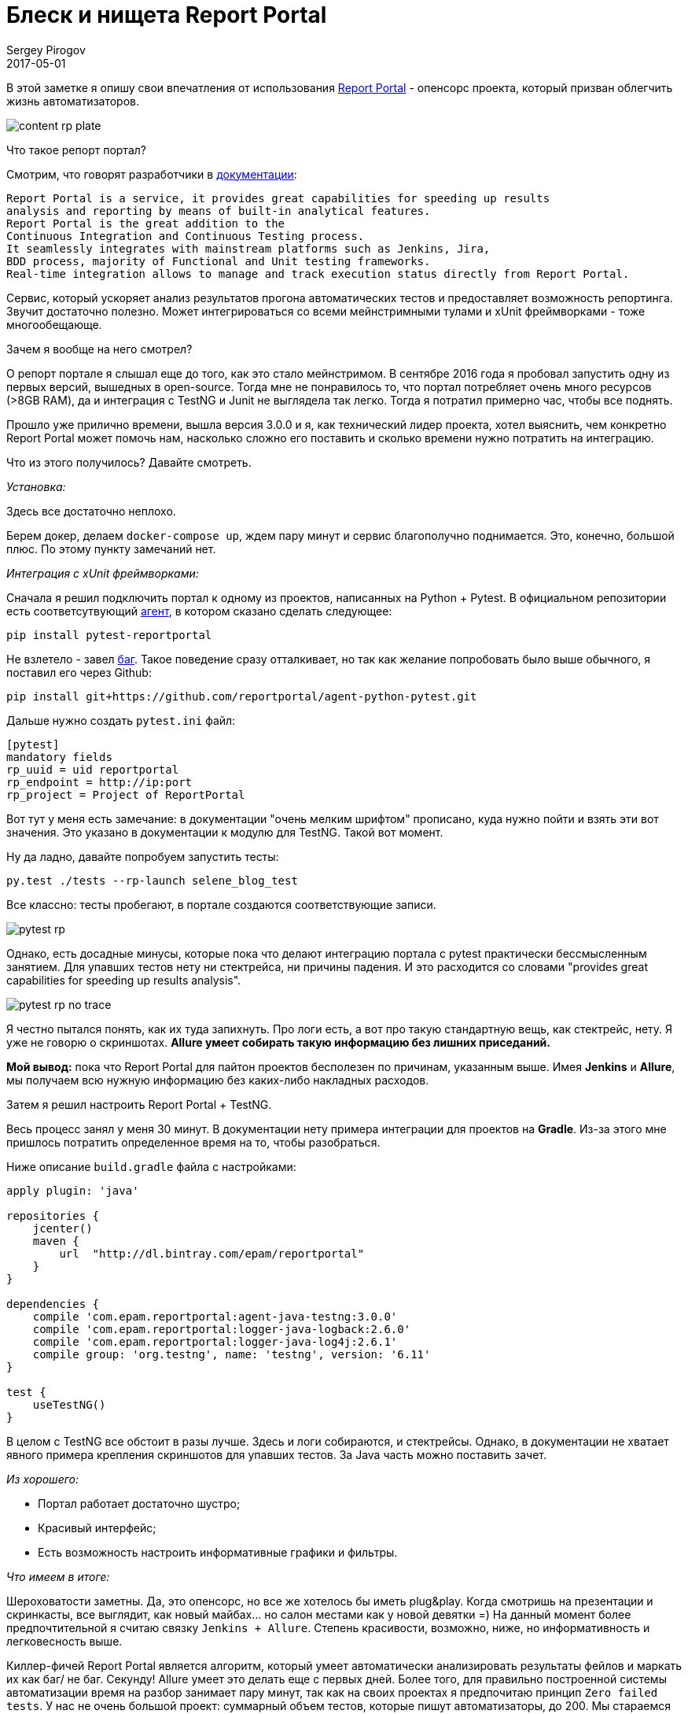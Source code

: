 = Блеск и нищета Report Portal
Sergey Pirogov
2017-05-01
:jbake-type: post
:jbake-tags: Java
:jbake-summary: Об опенсорс проекте Report Portal

В этой заметке я опишу свои впечатления от использования https://rp.epam.com/ui/[Report Portal] - опенсорс проекта, который призван облегчить жизнь автоматизаторов.

image::https://dev.by/ckeditor_assets/pictures/22979/content_rp_plate.png[]

Что такое репорт портал?

Смотрим, что говорят разработчики в http://reportportal.io/#documentation[документации]:

```
Report Portal is a service, it provides great capabilities for speeding up results
analysis and reporting by means of built-in analytical features.
Report Portal is the great addition to the
Continuous Integration and Continuous Testing process.
It seamlessly integrates with mainstream platforms such as Jenkins, Jira,
BDD process, majority of Functional and Unit testing frameworks.
Real-time integration allows to manage and track execution status directly from Report Portal.
```

Сервис, который ускоряет анализ результатов прогона автоматических тестов и предоставляет возможность репортинга. Звучит достаточно полезно.
Может интегрироваться со всеми мейнстримными тулами и xUnit фреймворками - тоже многообещающе.

Зачем я вообще на него смотрел?

О репорт портале я слышал еще до того, как это стало мейнстримом. В сентябре 2016 года я пробовал запустить одну из первых версий, вышедных в open-source.
Тогда мне не понравилось то, что портал потребляет очень много ресурсов (>8GB RAM), да и интеграция с TestNG и Junit не выглядела так легко. Тогда я потратил примерно час,
чтобы все поднять.

Прошло уже прилично времени, вышла версия 3.0.0 и я, как технический лидер проекта, хотел выяснить, чем конкретно Report Portal может помочь нам, насколько сложно его поставить
и сколько времени нужно потратить на интеграцию.

Что из этого получилось? Давайте смотреть.

_Установка:_

Здесь все достаточно неплохо.

Берем докер, делаем `docker-compose up`, ждем пару минут и сервис благополучно поднимается. Это, конечно, большой плюс. По этому пункту замечаний нет.

_Интеграция с xUnit фреймворками:_

Сначала я решил подключить портал к одному из проектов, написанных на Python + Pytest. В официальном репозитории есть соответсутвующий
https://github.com/reportportal/agent-python-pytest[агент], в котором сказано сделать следующее:

```
pip install pytest-reportportal
```

Не взлетело - завел https://github.com/reportportal/agent-python-pytest/issues/3[баг]. Такое поведение сразу отталкивает, но так как желание попробовать было выше обычного,
я поставил его через Github:

```
pip install git+https://github.com/reportportal/agent-python-pytest.git
```

Дальше нужно создать `pytest.ini` файл:

```
[pytest]
mandatory fields
rp_uuid = uid reportportal
rp_endpoint = http://ip:port
rp_project = Project of ReportPortal
```

Вот тут у меня есть замечание: в документации "очень мелким шрифтом" прописано, куда нужно пойти и взять эти вот значения.
Это указано в документации к модулю для TestNG. Такой вот момент.

Ну да ладно, давайте попробуем запустить тесты:

```
py.test ./tests --rp-launch selene_blog_test
```

Все классно: тесты пробегают, в портале создаются соответствующие записи.

image::/images/pytest_rp.png[]

Однако, есть досадные минусы, которые пока что делают интеграцию портала с pytest практически бессмысленным занятием. Для упавших тестов нету ни стектрейса, ни причины падения.
И это расходится со словами "provides great capabilities for speeding up results analysis".

image::/images/pytest_rp_no_trace.png[]

Я честно пытался понять, как их туда запихнуть. Про логи есть, а вот про такую стандартную вещь, как стектрейс, нету. Я уже не говорю о скриншотах.
**Allure умеет собирать такую информацию без лишних приседаний.**

**Мой вывод:** пока что Report Portal для пайтон проектов бесполезен по причинам, указанным выше.
Имея **Jenkins** и **Allure**, мы получаем всю нужную информацию без каких-либо накладных расходов.

Затем я решил настроить Report Portal + TestNG.

Весь процесс занял у меня 30 минут. В документации нету примера интеграции для проектов на **Gradle**. Из-за этого мне пришлось потратить определенное время на то, чтобы разобраться.

Ниже описание `build.gradle` файла с настройками:

```
apply plugin: 'java'

repositories {
    jcenter()
    maven {
        url  "http://dl.bintray.com/epam/reportportal"
    }
}

dependencies {
    compile 'com.epam.reportportal:agent-java-testng:3.0.0'
    compile 'com.epam.reportportal:logger-java-logback:2.6.0'
    compile 'com.epam.reportportal:logger-java-log4j:2.6.1'
    compile group: 'org.testng', name: 'testng', version: '6.11'
}

test {
    useTestNG()
}
```
В целом с TestNG все обстоит в разы лучше. Здесь и логи собираются, и стектрейсы. Однако, в документации не хватает явного примера крепления скриншотов для упавших тестов.
За Java часть можно поставить зачет.

_Из хорошего:_

- Портал работает достаточно шустро;
- Красивый интерфейс;
- Есть возможность настроить информативные графики и фильтры.

_Что имеем в итоге:_

Шероховатости заметны. Да, это опенсорс, но все же хотелось бы иметь plug&play. Когда смотришь на презентации и скринкасты, все
выглядит, как новый майбах... но салон местами как у новой девятки =) На данный момент более предпочтительной я считаю связку `Jenkins + Allure`. Степень красивости,
возможно, ниже, но информативность и легковесность выше.

Киллер-фичей Report Portal является алгоритм, который умеет автоматически анализировать результаты фейлов
и маркать их как баг/ не баг. Секунду! Allure умеет это делать еще с первых дней. Более того, для правильно построенной системы автоматизации время на разбор занимает пару минут, так
как на своих проектах я предпочитаю принцип `Zero failed tests`. У нас не очень большой проект: суммарный объем тестов, которые пишут автоматизаторы, до 200. Мы стараемся всегда держать тесты зелеными и любой фейл становится причиной разбирательств.
Именно поэтому такая штука, как репорт портал, нам не нужна.

_Кому может пригодиться Report Portal?_

Я думаю, что такую штуку нужно внедрять на проектах с оооочень большим объемом тестов и огромными командами,
которые ковыряются в упавших тестах и тратят много времени на стабилизацию.

Вот такие впечатления от Report Portal. Если вы уже успели его попробовать или успешно внедрили, пишите в комментариях - будем обсуждать и давать фидбек разработчикам. Ведь
опенсорс успешным делает только комьюнити.
В следующий раз в вам расскажу об инструменте **Selenoid**, но это уже будет совсем другая история. Па-па =)









